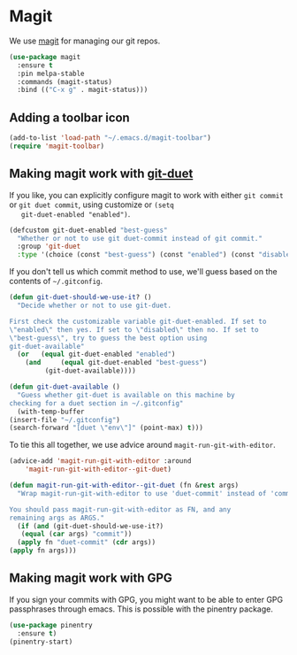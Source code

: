 * Magit

  We use [[https://magit.vc/][magit]] for managing our git repos.

  #+BEGIN_SRC emacs-lisp
    (use-package magit
      :ensure t
      :pin melpa-stable
      :commands (magit-status)
      :bind (("C-x g" . magit-status)))
  #+END_SRC

** Adding a toolbar icon
   #+BEGIN_SRC emacs-lisp
     (add-to-list 'load-path "~/.emacs.d/magit-toolbar")
     (require 'magit-toolbar)
   #+END_SRC
** Making magit work with [[https://github.com/git-duet/git-duet][git-duet]]
   If you like, you can explicitly configure magit to work with either
   ~git commit~ or ~git duet commit~, using customize or ~(setq
   git-duet-enabled "enabled")~.

   #+BEGIN_SRC emacs-lisp
     (defcustom git-duet-enabled "best-guess"
       "Whether or not to use git duet-commit instead of git commit."
       :group 'git-duet
       :type '(choice (const "best-guess") (const "enabled") (const "disabled")))
   #+END_SRC

   If you don't tell us which commit method to use, we'll guess based
   on the contents of =~/.gitconfig=.

   #+BEGIN_SRC emacs-lisp
     (defun git-duet-should-we-use-it? ()
       "Decide whether or not to use git-duet.

     First check the customizable variable git-duet-enabled. If set to
     \"enabled\" then yes. If set to \"disabled\" then no. If set to
     \"best-guess\", try to guess the best option using
     git-duet-available"
       (or   (equal git-duet-enabled "enabled")
	     (and     (equal git-duet-enabled "best-guess")
		      (git-duet-available))))

     (defun git-duet-available ()
       "Guess whether git-duet is available on this machine by
     checking for a duet section in ~/.gitconfig"
       (with-temp-buffer
	 (insert-file "~/.gitconfig")
	 (search-forward "[duet \"env\"]" (point-max) t)))
   #+END_SRC

   To tie this all together, we use advice around
   ~magit-run-git-with-editor~.
   #+BEGIN_SRC emacs-lisp
     (advice-add 'magit-run-git-with-editor :around
		 'magit-run-git-with-editor--git-duet)

     (defun magit-run-git-with-editor--git-duet (fn &rest args)
       "Wrap magit-run-git-with-editor to use 'duet-commit' instead of 'commit'.

     You should pass magit-run-git-with-editor as FN, and any
     remaining args as ARGS."
       (if (and (git-duet-should-we-use-it?)
		(equal (car args) "commit"))
	   (apply fn "duet-commit" (cdr args))
	 (apply fn args)))
   #+END_SRC
** Making magit work with GPG
   If you sign your commits with GPG, you might want to be able to
   enter GPG passphrases through emacs. This is possible with the
   pinentry package.

   #+begin_src emacs-lisp
     (use-package pinentry
       :ensure t)
     (pinentry-start)
   #+end_src
